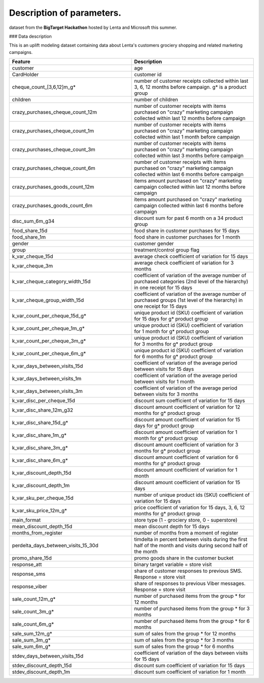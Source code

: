 Description of parameters.
~~~~~~~~~~~~~~~~~~~~~~~~~~

dataset from the **BigTarget Hackathon** hosted by Lenta and Microsoft this summer.

### Data description

This is an uplift modeling dataset containing data about Lenta's customers grociery shopping and related marketing campaigns.

.. list-table::
    :align: center
    :header-rows: 1
    :widths: 5 5

    * - Feature
      - Description
    * - customer
      - age
    * - CardHolder
      - customer id
    * - cheque_count_[3,6,12]m_g*
      - number of customer receipts collected within last 3, 6, 12 months
        before campaign. g* is a product group
    * - children
      - number of children
    * - crazy_purchases_cheque_count_12m
      - number of customer receipts with items purchased on "crazy"
        marketing campaign collected within last 12 months before campaign
    * - crazy_purchases_cheque_count_1m
      - number of customer receipts with items purchased on "crazy"
        marketing campaign collected within last 1 month before campaign
    * - crazy_purchases_cheque_count_3m
      - number of customer receipts with items purchased on "crazy"
        marketing campaign collected within last 3 months before campaign
    * - crazy_purchases_cheque_count_6m
      - number of customer receipts with items purchased on "crazy"
        marketing campaign collected within last 6 months before campaign
    * - crazy_purchases_goods_count_12m
      - items amount purchased on "crazy" marketing campaign collected
        within last 12 months before campaign
    * - crazy_purchases_goods_count_6m
      - items amount purchased on "crazy" marketing campaign collected
        within last 6 months before campaign
    * - disc_sum_6m_g34
      - discount sum for past 6 month on a 34 product group
    * - food_share_15d
      - food share in customer purchases for 15 days
    * - food_share_1m
      - food share in customer purchases for 1 month
    * - gender
      - customer gender
    * - group
      - treatment/control group flag
    * - k_var_cheque_15d
      - average check coefficient of variation for 15 days
    * - k_var_cheque_3m
      - average check coefficient of variation for 3 months
    * - k_var_cheque_category_width_15d
      - coefficient of variation of the average number of purchased
        categories (2nd level of the hierarchy) in one receipt for 15 days
    * - k_var_cheque_group_width_15d
      - coefficient of variation of the average number of purchased
        groups (1st level of the hierarchy) in one receipt for 15 days
    * - k_var_count_per_cheque_15d_g*
      - unique product id (SKU) coefficient of variation for 15 days
        for g* product group
    * - k_var_count_per_cheque_1m_g*
      - unique product id (SKU) coefficient of variation for 1 month
        for g* product group
    * - k_var_count_per_cheque_3m_g*
      - unique product id (SKU) coefficient of variation for 3 months
        for g* product group
    * - k_var_count_per_cheque_6m_g*
      - unique product id (SKU) coefficient of variation for 6 months
        for g* product group
    * - k_var_days_between_visits_15d
      - coefficient of variation of the average period between visits
        for 15 days
    * - k_var_days_between_visits_1m
      - coefficient of variation of the average period between visits
        for 1 month
    * - k_var_days_between_visits_3m
      - coefficient of variation of the average period between visits
        for 3 months
    * - k_var_disc_per_cheque_15d
      - discount sum coefficient of variation for 15 days
    * - k_var_disc_share_12m_g32
      - discount amount coefficient of variation for 12 months
        for g* product group
    * - k_var_disc_share_15d_g*
      - discount amount coefficient of variation for 15 days
        for g* product group
    * - k_var_disc_share_1m_g*
      - discount amount coefficient of variation for 1 month
        for g* product group
    * - k_var_disc_share_3m_g*
      - discount amount coefficient of variation for 3 months
        for g* product group
    * - k_var_disc_share_6m_g*
      - discount amount coefficient of variation for 6 months
        for g* product group
    * - k_var_discount_depth_15d
      - discount amount coefficient of variation for 1 month
    * - k_var_discount_depth_1m
      - discount amount coefficient of variation for 15 days
    * - k_var_sku_per_cheque_15d
      - number of unique product ids (SKU) coefficient of variation
        for 15 days
    * - k_var_sku_price_12m_g*
      - price coefficient of variation for 15 days, 3, 6, 12 months
        for g* product group
    * - main_format
      - store type (1 - grociery store, 0 - superstore)
    * - mean_discount_depth_15d
      - mean discount depth for 15 days
    * - months_from_register
      - number of months from a moment of register
    * - perdelta_days_between_visits_15_30d
      - timdelta in percent between visits during the first half
        of the month and visits during second half of the month
    * - promo_share_15d
      - promo goods share in the customer bucket
    * - response_att
      - binary target variable = store visit
    * - response_sms
      - share of customer responses to previous SMS.
        Response = store visit
    * - response_viber
      - share of responses to previous Viber messages.
        Response = store visit
    * - sale_count_12m_g*
      - number of purchased items from the group * for 12 months
    * - sale_count_3m_g*
      - number of purchased items from the group * for 3 months
    * - sale_count_6m_g*
      - number of purchased items from the group * for 6 months
    * - sale_sum_12m_g*
      - sum of sales from the group * for 12 months
    * - sale_sum_3m_g*
      - sum of sales from the group * for 3 months
    * - sale_sum_6m_g*
      - sum of sales from the group * for 6 months
    * - stdev_days_between_visits_15d
      - coefficient of variation of the days between visits for 15 days
    * - stdev_discount_depth_15d
      - discount sum coefficient of variation for 15 days
    * - stdev_discount_depth_1m
      - discount sum coefficient of variation for 1 month